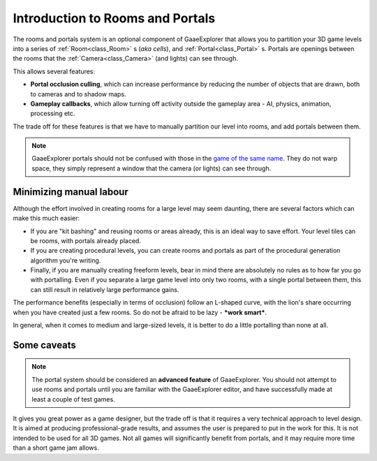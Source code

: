 .. _doc_portals_introduction:

Introduction to Rooms and Portals
=================================

The rooms and portals system is an optional component of GaaeExplorer that allows you to partition your 3D game levels into a series of :ref:`Room<class_Room>` s (*aka cells*), and :ref:`Portal<class_Portal>` s. Portals are openings between the rooms that the :ref:`Camera<class_Camera>` (and lights) can see through.
 
This allows several features:

- **Portal occlusion culling**, which can increase performance by reducing the number of objects that are drawn, both to cameras and to shadow maps.

- **Gameplay callbacks**, which allow turning off activity outside the gameplay area - AI, physics, animation, processing etc.

The trade off for these features is that we have to manually partition our level into rooms, and add portals between them.

.. note:: GaaeExplorer portals should not be confused with those in the `game of the same name <https://en.wikipedia.org/wiki/Portal_(video_game)>`__. They do not warp space, they simply represent a window that the camera (or lights) can see through.

Minimizing manual labour
^^^^^^^^^^^^^^^^^^^^^^^^

Although the effort involved in creating rooms for a large level may seem daunting, there are several factors which can make this much easier:

- If you are "kit bashing" and reusing rooms or areas already, this is an ideal way to save effort. Your level tiles can be rooms, with portals already placed.
- If you are creating procedural levels, you can create rooms and portals as part of the procedural generation algorithm you're writing.
- Finally, if you are manually creating freeform levels, bear in mind there are absolutely no rules as to how far you go with portalling. Even if you separate a large game level into only two rooms, with a single portal between them, this can still result in relatively large performance gains.

The performance benefits (especially in terms of occlusion) follow an L-shaped curve, with the lion's share occurring when you have created just a few rooms. So do not be afraid to be lazy - **\*work smart\***.

In general, when it comes to medium and large-sized levels, it is better to do a little portalling than none at all.

Some caveats
^^^^^^^^^^^^

.. note:: The portal system should be considered an **advanced feature** of GaaeExplorer. You should not attempt to use rooms and portals until you are familiar with the GaaeExplorer editor, and have successfully made at least a couple of test games.

It gives you great power as a game designer, but the trade off is that it requires a very technical approach to level design. It is aimed at producing professional-grade results, and assumes the user is prepared to put in the work for this. It is not intended to be used for all 3D games. Not all games will significantly benefit from portals, and it may require more time than a short game jam allows.
